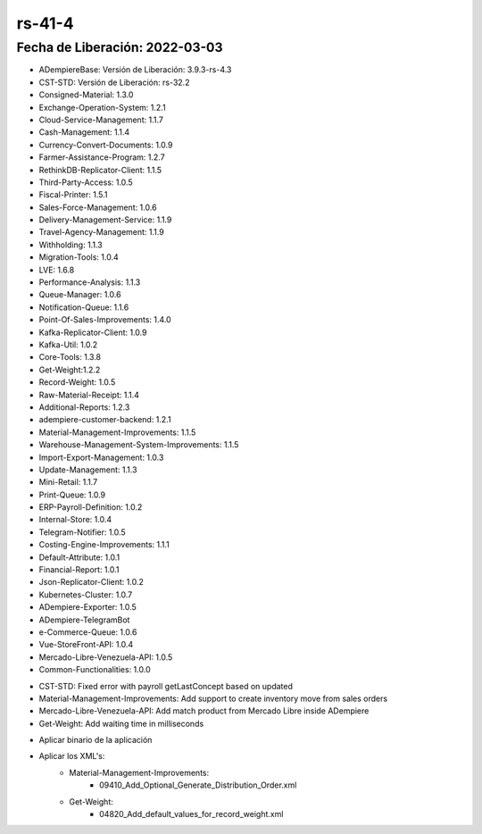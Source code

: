 .. _documento/versión-41-4:

**rs-41-4**
===========

**Fecha de Liberación:** 2022-03-03
-----------------------------------

.. data:: Soporte a Versiones

- ADempiereBase: Versión de Liberación: 3.9.3-rs-4.3
- CST-STD: Versión de Liberación: rs-32.2
- Consigned-Material: 1.3.0
- Exchange-Operation-System: 1.2.1
- Cloud-Service-Management: 1.1.7
- Cash-Management: 1.1.4
- Currency-Convert-Documents: 1.0.9
- Farmer-Assistance-Program: 1.2.7
- RethinkDB-Replicator-Client: 1.1.5
- Third-Party-Access: 1.0.5
- Fiscal-Printer: 1.5.1
- Sales-Force-Management: 1.0.6
- Delivery-Management-Service: 1.1.9
- Travel-Agency-Management: 1.1.9
- Withholding: 1.1.3
- Migration-Tools: 1.0.4
- LVE: 1.6.8
- Performance-Analysis: 1.1.3
- Queue-Manager: 1.0.6
- Notification-Queue: 1.1.6
- Point-Of-Sales-Improvements: 1.4.0
- Kafka-Replicator-Client: 1.0.9
- Kafka-Util: 1.0.2
- Core-Tools: 1.3.8
- Get-Weight:1.2.2
- Record-Weight: 1.0.5
- Raw-Material-Receipt: 1.1.4
- Additional-Reports: 1.2.3
- adempiere-customer-backend: 1.2.1
- Material-Management-Improvements: 1.1.5
- Warehouse-Management-System-Improvements: 1.1.5
- Import-Export-Management: 1.0.3
- Update-Management: 1.1.3
- Mini-Retail: 1.1.7
- Print-Queue: 1.0.9
- ERP-Payroll-Definition: 1.0.2
- Internal-Store: 1.0.4
- Telegram-Notifier: 1.0.5
- Costing-Engine-Improvements: 1.1.1
- Default-Attribute: 1.0.1
- Financial-Report: 1.0.1
- Json-Replicator-Client: 1.0.2
- Kubernetes-Cluster: 1.0.7
- ADempiere-Exporter: 1.0.5
- ADempiere-TelegramBot
- e-Commerce-Queue: 1.0.6
- Vue-StoreFront-API: 1.0.4
- Mercado-Libre-Venezuela-API: 1.0.5
- Common-Functionalities: 1.0.0

.. data:: Detalle Técnico

- CST-STD: Fixed error with payroll getLastConcept based on updated
- Material-Management-Improvements: Add support to create inventory move from sales orders
- Mercado-Libre-Venezuela-API: Add match product from Mercado Libre inside ADempiere
- Get-Weight: Add waiting time in milliseconds

.. data:: Requerimientos

- Aplicar binario de la aplicación
- Aplicar los XML's:
    - Material-Management-Improvements:
        - 09410_Add_Optional_Generate_Distribution_Order.xml
    - Get-Weight:
        - 04820_Add_default_values_for_record_weight.xml

.. data:: Novedades

    - Ahora se obtiene el último concepto generado de dómina real cuando existen dos nóminas en el mismo mes de vacaciones
    - Se agrega soporte para generar movimiento de inventario desde Órdenes de Ventas (De manera opcional se puede generar una orden de distribución)
    - Se implementa funcionalidad para hacer match con mercado libre para el caso de los productos que se encuentran publicados
    - Se agrega tiempo de espera en milisegundos para refrescar los datos en pantalla de romana
  
